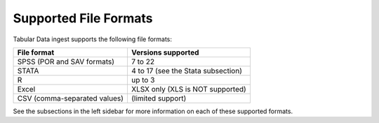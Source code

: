 Supported File Formats
+++++++++++++++++++++++++++++

.. contents:: |toctitle|
	:local:

Tabular Data ingest supports the following file formats: 


================================ ==================================
File format                      Versions supported 
================================ ==================================
SPSS (POR and SAV formats)	 7 to 22
STATA				 4 to 17 (see the Stata subsection)
R 				 up to 3
Excel				 XLSX only (XLS is NOT supported)
CSV (comma-separated values) 	 (limited support)
================================ ==================================

See the subsections in the left sidebar for more information on each of these supported formats.
